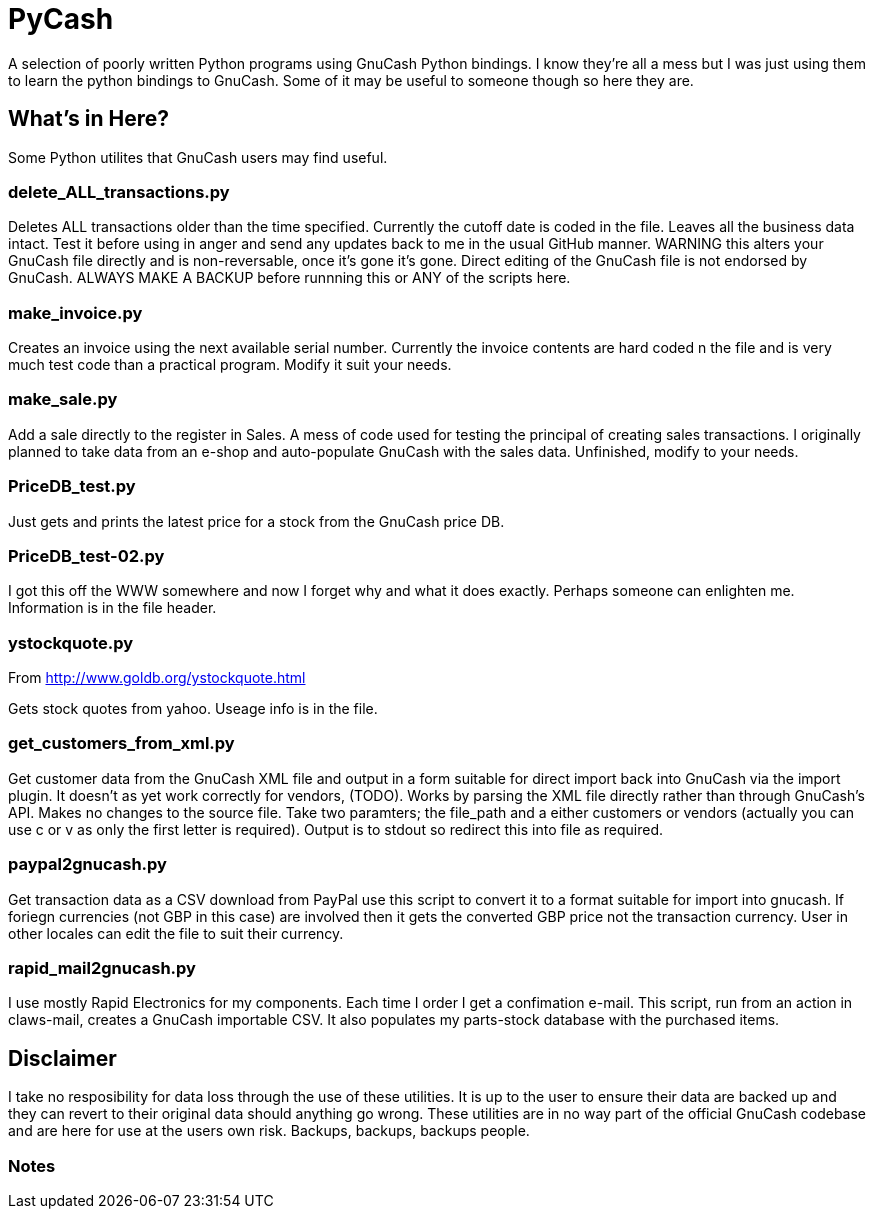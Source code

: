 = PyCash

A selection of poorly written Python programs using GnuCash Python bindings.  I know they're all a mess but I was just using them to learn the python bindings to GnuCash.  Some of it may be useful to someone though so here they are.

==  What's in Here?

Some Python utilites that GnuCash users may find useful.

=== delete_ALL_transactions.py

Deletes ALL transactions older than the time specified.  Currently the cutoff date is coded in the file.  Leaves all the business data intact.  Test it before using in anger and send any updates back to me in the usual GitHub manner.  WARNING this alters your GnuCash file directly and is non-reversable, once it's gone it's gone.  Direct editing of the GnuCash file is not endorsed by GnuCash.  ALWAYS MAKE A BACKUP before runnning this or ANY of the scripts here.

=== make_invoice.py

Creates an invoice using the next available serial number.  Currently the invoice contents are hard coded n the file and is very much test code than a practical program.  Modify it suit your needs.

=== make_sale.py

Add a sale directly to the register in Sales.  A mess of code used for testing the principal of creating sales transactions.  I originally planned to take data from an e-shop and auto-populate GnuCash with the sales data.  Unfinished, modify to your needs.

=== PriceDB_test.py

Just gets and prints the latest price for a stock from the GnuCash price DB.

=== PriceDB_test-02.py

I got this off the WWW somewhere and now I forget why and what it does exactly.  Perhaps someone can enlighten me.  Information is in the file header.


=== ystockquote.py

From http://www.goldb.org/ystockquote.html

Gets stock quotes from yahoo.  Useage info is in the file.

=== get_customers_from_xml.py

Get customer data from the GnuCash XML file and output in a form suitable for direct import back into GnuCash via the import plugin. It doesn't as yet work correctly for vendors, (TODO).  Works by parsing the XML file directly rather than through GnuCash's API.  Makes no changes to the source file.  Take two paramters; the file_path and a either customers or vendors (actually you can use c or v as only the first letter is required). Output is to stdout so redirect this into file as required.

=== paypal2gnucash.py

Get transaction data as a CSV download from PayPal use this script to convert it to a format suitable for import into gnucash.  If foriegn currencies (not GBP in this case) are involved then it gets the converted GBP price not the transaction currency.  User in other locales can edit the file to suit their currency.

=== rapid_mail2gnucash.py

I use mostly Rapid Electronics for my components. Each time I order I get a confimation e-mail. This script, run from an action in claws-mail, creates a GnuCash importable CSV. It also populates my parts-stock database with the purchased items. 

== Disclaimer

I take no resposibility for data loss through the use of these utilities.  It is up to the user to ensure their data are backed up and they can revert to their original data should anything go wrong.  These utilities are in no way part of the official GnuCash codebase and are here for use at the users own risk.  Backups, backups, backups people. 

=== Notes

